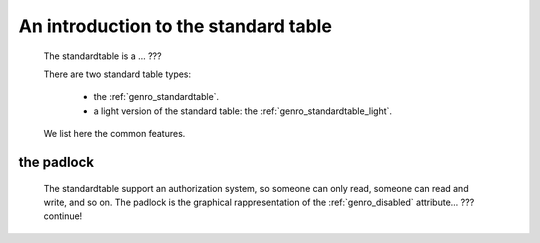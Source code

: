 .. _genro_standardtable_introduction:

=====================================
An introduction to the standard table
=====================================

    The standardtable is a ... ???
    
    There are two standard table types:
    
        * the :ref:`genro_standardtable`.
        * a light version of the standard table: the :ref:`genro_standardtable_light`.
    
    We list here the common features.
    
.. _genro_st_padlock:

the padlock
===========

    The standardtable support an authorization system, so someone can only read, someone can read and write, and so on. The padlock is the graphical rappresentation of the :ref:`genro_disabled` attribute... ??? continue!
    
    .. image:: ../../../images/components/standardtable-padlock.png